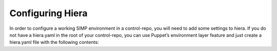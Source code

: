Configuring Hiera
-----------------
In order to configure a working SIMP environment in a control-repo, you will need to add some settings to hiera. If you do not have a hiera.yaml in the root of your control-repo, you can use Puppet’s environment layer feature and just create a hiera.yaml file with the following contents:

.. code-block:: yaml
  ---
  version: 4
  datadir: hieradata
  hierarchy:
    - name: 'Common'
      backend: yaml
      path: 'common'
    - name: "Compliance"
      backend: yaml
      path: 'compliance_profiles/%{::compliance_profile}'
    - name: "Scenario"
      backend: yaml
      path: 'scenarios/%{::simp_scenario}'
